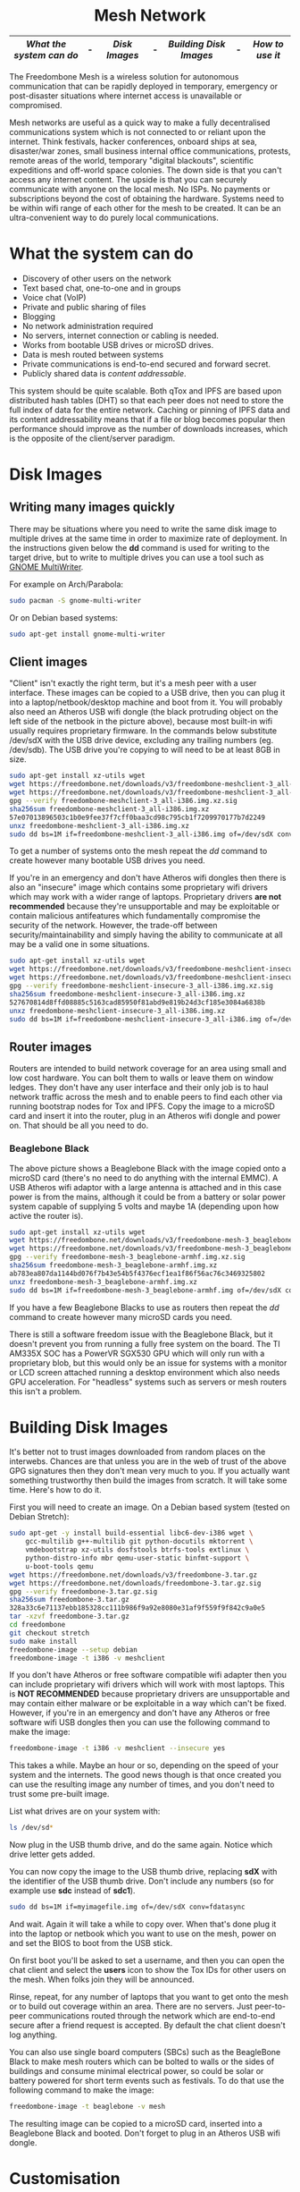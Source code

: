 #+TITLE:
#+AUTHOR: Bob Mottram
#+EMAIL: bob@freedombone.net
#+KEYWORDS: freedombox, debian, beaglebone, red matrix, email, web server, home server, internet, censorship, surveillance, social network, irc, jabber
#+DESCRIPTION: Turn the Beaglebone Black into a personal communications server
#+OPTIONS: ^:nil toc:nil
#+HTML_HEAD: <link rel="stylesheet" type="text/css" href="freedombone.css" />

#+BEGIN_CENTER
[[file:images/logo.png]]
#+END_CENTER

#+begin_export html
<center><h1>Mesh Network</h1></center>
#+end_export

#+BEGIN_CENTER
[[file:images/mesh_screenshot.jpg]]
#+END_CENTER

|------------------------+---+-------------+---+----------------------+---+---------------|
| [[What the system can do]] | - | [[Disk Images]] | - | [[Building Disk Images]] | - | [[How to use it]] |
|------------------------+---+-------------+---+----------------------+---+---------------|

The Freedombone Mesh is a wireless solution for autonomous communication that can be rapidly deployed in temporary, emergency or post-disaster situations where internet access is unavailable or compromised.

Mesh networks are useful as a quick way to make a fully decentralised communications system which is not connected to or reliant upon the internet. Think festivals, hacker conferences, onboard ships at sea, disaster/war zones, small business internal office communications, protests, remote areas of the world, temporary "digital blackouts", scientific expeditions and off-world space colonies. The down side is that you can't access any internet content. The upside is that you can securely communicate with anyone on the local mesh. No ISPs. No payments or subscriptions beyond the cost of obtaining the hardware. Systems need to be within wifi range of each other for the mesh to be created. It can be an ultra-convenient way to do purely local communications.

* What the system can do

 - Discovery of other users on the network
 - Text based chat, one-to-one and in groups
 - Voice chat (VoIP)
 - Private and public sharing of files
 - Blogging
 - No network administration required
 - No servers, internet connection or cabling is needed.
 - Works from bootable USB drives or microSD drives.
 - Data is mesh routed between systems
 - Private communications is end-to-end secured and forward secret.
 - Publicly shared data is /content addressable/.

This system should be quite scalable. Both qTox and IPFS are based upon distributed hash tables (DHT) so that each peer does not need to store the full index of data for the entire network. Caching or pinning of IPFS data and its content addressability means that if a file or blog becomes popular then performance should improve as the number of downloads increases, which is the opposite of the client/server paradigm.

* Disk Images
** Writing many images quickly
There may be situations where you need to write the same disk image to multiple drives at the same time in order to maximize rate of deployment. In the instructions given below the *dd* command is used for writing to the target drive, but to write to multiple drives you can use a tool such as [[https://wiki.gnome.org/Apps/MultiWriter][GNOME MultiWriter]].

For example on Arch/Parabola:

#+begin_src bash
sudo pacman -S gnome-multi-writer
#+end_src

Or on Debian based systems:

#+begin_src bash
sudo apt-get install gnome-multi-writer
#+end_src
** Client images

#+BEGIN_CENTER
[[file:images/mesh_netbook.jpg]]
#+END_CENTER

"Client" isn't exactly the right term, but it's a mesh peer with a user interface. These images can be copied to a USB drive, then you can plug it into a laptop/netbook/desktop machine and boot from it. You will probably also need an Atheros USB wifi dongle (the black protruding object on the left side of the netbook in the picture above), because most built-in wifi usually requires proprietary firmware. In the commands below substitute /dev/sdX with the USB drive device, excluding any trailing numbers (eg. /dev/sdb). The USB drive you're copying to will need to be at least 8GB in size.

#+begin_src bash
sudo apt-get install xz-utils wget
wget https://freedombone.net/downloads/v3/freedombone-meshclient-3_all-i386.img.xz
wget https://freedombone.net/downloads/v3/freedombone-meshclient-3_all-i386.img.xz.sig
gpg --verify freedombone-meshclient-3_all-i386.img.xz.sig
sha256sum freedombone-meshclient-3_all-i386.img.xz
57e07013896503c1b0e9fee37f7cff0baa3cd98c795cb1f7209970177b7d2249
unxz freedombone-meshclient-3_all-i386.img.xz
sudo dd bs=1M if=freedombone-meshclient-3_all-i386.img of=/dev/sdX conv=fdatasync
#+end_src

To get a number of systems onto the mesh repeat the /dd/ command to create however many bootable USB drives you need.

If you're in an emergency and don't have Atheros wifi dongles then there is also an "insecure" image which contains some proprietary wifi drivers which may work with a wider range of laptops. Proprietary drivers *are not recommended* because they're unsupportable and may be exploitable or contain malicious antifeatures which fundamentally compromise the security of the network. However, the trade-off between security/maintainability and simply having the ability to communicate at all may be a valid one in some situations.

#+begin_src bash
sudo apt-get install xz-utils wget
wget https://freedombone.net/downloads/v3/freedombone-meshclient-insecure-3_all-i386.img.xz
wget https://freedombone.net/downloads/v3/freedombone-meshclient-insecure-3_all-i386.img.xz.sig
gpg --verify freedombone-meshclient-insecure-3_all-i386.img.xz.sig
sha256sum freedombone-meshclient-insecure-3_all-i386.img.xz
527670814d8ffd08885c5163cad85950f81abd9e819b24d3cf185e3084a6838b
unxz freedombone-meshclient-insecure-3_all-i386.img.xz
sudo dd bs=1M if=freedombone-meshclient-insecure-3_all-i386.img of=/dev/sdX conv=fdatasync
#+end_src

** Router images
Routers are intended to build network coverage for an area using small and low cost hardware. You can bolt them to walls or leave them on window ledges. They don't have any user interface and their only job is to haul network traffic across the mesh and to enable peers to find each other via running bootstrap nodes for Tox and IPFS. Copy the image to a microSD card and insert it into the router, plug in an Atheros wifi dongle and power on. That should be all you need to do.
*** Beaglebone Black
#+BEGIN_CENTER
[[file:images/mesh_router.jpg]]
#+END_CENTER

The above picture shows a Beaglebone Black with the image copied onto a microSD card (there's no need to do anything with the internal EMMC). A USB Atheros wifi adaptor with a large antenna is attached and in this case power is from the mains, although it could be from a battery or solar power system capable of supplying 5 volts and maybe 1A (depending upon how active the router is).

#+begin_src bash
sudo apt-get install xz-utils wget
wget https://freedombone.net/downloads/v3/freedombone-mesh-3_beaglebone-armhf.img.xz
wget https://freedombone.net/downloads/v3/freedombone-mesh-3_beaglebone-armhf.img.xz.sig
gpg --verify freedombone-mesh-3_beaglebone-armhf.img.xz.sig
sha256sum freedombone-mesh-3_beaglebone-armhf.img.xz
ab783ea807da1144bd076f7b43e54b5f4376ecf1ea1f86f56ac76c3469325802
unxz freedombone-mesh-3_beaglebone-armhf.img.xz
sudo dd bs=1M if=freedombone-mesh-3_beaglebone-armhf.img of=/dev/sdX conv=fdatasync
#+end_src

If you have a few Beaglebone Blacks to use as routers then repeat the /dd/ command to create however many microSD cards you need.

There is still a software freedom issue with the Beaglebone Black, but it doesn't prevent you from running a fully free system on the board. The TI AM335X SOC has a PowerVR SGX530 GPU which will only run with a proprietary blob, but this would only be an issue for systems with a monitor or LCD screen attached running a desktop environment which also needs GPU acceleration. For "headless" systems such as servers or mesh routers this isn't a problem.

* Building Disk Images
It's better not to trust images downloaded from random places on the interwebs. Chances are that unless you are in the web of trust of the above GPG signatures then they don't mean very much to you. If you actually want something trustworthy then build the images from scratch. It will take some time. Here's how to do it.

First you will need to create an image. On a Debian based system (tested on Debian Stretch):

#+begin_src bash
sudo apt-get -y install build-essential libc6-dev-i386 wget \
    gcc-multilib g++-multilib git python-docutils mktorrent \
    vmdebootstrap xz-utils dosfstools btrfs-tools extlinux \
    python-distro-info mbr qemu-user-static binfmt-support \
    u-boot-tools qemu
wget https://freedombone.net/downloads/v3/freedombone-3.tar.gz
wget https://freedombone.net/downloads/freedombone-3.tar.gz.sig
gpg --verify freedombone-3.tar.gz.sig
sha256sum freedombone-3.tar.gz
328a33c6e71137ebb185328cc111b986f9a92e8080e31af9f559f9f842c9a0e5
tar -xzvf freedombone-3.tar.gz
cd freedombone
git checkout stretch
sudo make install
freedombone-image --setup debian
freedombone-image -t i386 -v meshclient
#+end_src

If you don't have Atheros or free software compatible wifi adapter then you can include proprietary wifi drivers which will work with most laptops. This is *NOT RECOMMENDED* because proprietary drivers are unsupportable and may contain either malware or be exploitable in a way which can't be fixed. However, if you're in an emergency and don't have any Atheros or free software wifi USB dongles then you can use the following command to make the image:

#+begin_src bash
freedombone-image -t i386 -v meshclient --insecure yes
#+end_src

This takes a while. Maybe an hour or so, depending on the speed of your system and the internets. The good news though is that once created you can use the resulting image any number of times, and you don't need to trust some pre-built image.

List what drives are on your system with:

#+begin_src bash
ls /dev/sd*
#+end_src

Now plug in the USB thumb drive, and do the same again. Notice which drive letter gets added.

You can now copy the image to the USB thumb drive, replacing *sdX* with the identifier of the USB thumb drive. Don't include any numbers (so for example use *sdc* instead of *sdc1*).

#+begin_src bash
sudo dd bs=1M if=myimagefile.img of=/dev/sdX conv=fdatasync
#+end_src

And wait. Again it will take a while to copy over. When that's done plug it into the laptop or netbook which you want to use on the mesh, power on and set the BIOS to boot from the USB stick.

On first boot you'll be asked to set a username, and then you can open the chat client and select the *users* icon to show the Tox IDs for other users on the mesh. When folks join they will be announced.

Rinse, repeat, for any number of laptops that you want to get onto the mesh or to build out coverage within an area. There are no servers. Just peer-to-peer communications routed through the network which are end-to-end secure after a friend request is accepted. By default the chat client doesn't log anything.

You can also use single board computers (SBCs) such as the BeagleBone Black to make mesh routers which can be bolted to walls or the sides of buildings and consume minimal electrical power, so could be solar or battery powered for short term events such as festivals. To do that use the following command to make the image:

#+begin_src bash
freedombone-image -t beaglebone -v mesh
#+end_src

The resulting image can be copied to a microSD card, inserted into a Beaglebone Black and booted. Don't forget to plug in an Atheros USB wifi dongle.

* Customisation
If you want to make your own specially branded version, such as for a particular event, then to change the default desktop backgrounds edit the images within *img/backgrounds* and to change the available avatars and desktop icons edit the images within *img/avatars*. Re-create disk images using the instructions shown previously.

If you need particular /dconf/ commands to alter desktop appearance or behavior then see the function /mesh_client_startup_applications/ within *src/freedombone-image-customise*.
* How to use it
When you first boot from the USB drive the system will create some encryption keys, assign a unique network address to the system and then reboot itself. When that's done you should see a prompt asking for a username. This username just makes it easy for others to initially find you on the mesh and will appear in the list of users.

After a minute or two if you are within wifi range and there is at least one other user on the network then you should see additional icons appear on the desktop, such as /Other Users/ and /Chat/.

** Boot trouble
If the system doesn't boot and reports an error which includes */dev/mapper/loop0p1* then reboot with *Ctrl-Alt-Del* and when you see the grub menu press *e* and manually change */dev/mapper/loop0p1* to */dev/sdb1*, then press *Ctrl-x*. If that doesn't work then reboot and try */dev/sdc1* instead.
** Set the Date
On the ordinary internet the date and time of your system would be set automatically via NTP. But this is not the internet and so you will need to manually ensure that your date and time settings are correct. You might need to periodically do this if your clock drifts. It's not essential that the time on your system be highly accurate, but if it drifts too far or goes back to epoch then things could become a little confusing in regard to the order of blog posts.

*Right click on the date* in the top right corner of the screen. Select *preferences*, then click the *Time Settings* button. You can then select the date from the calendar and set the time, then click the *Set System Time* button. Enter the default password, which is /freedombone/.
** Check network status
Unlike with ordinary wifi, on the mesh you don't get a signal strength icon and so it's not simple to see if you have a good connection.

Select the wifi icon on the desktop and enter the password '/freedombone/'. The network configuration will go into a monitoring mode and in the bottom right side of the window you will be able to see signal strength and other parameters. This can help you to locate systems or adjust antennas to get the best wifi performance.


#+BEGIN_CENTER
[[file:images/mesh_signal.jpg]]
#+END_CENTER

When you are finished close the window and then select the /Network Restart/ desktop icon, which will restart the B.A.T.M.A.N. network. You can also use the restart icon if you are within range of the mesh network but the /Chat/ and /Other Users/ icons do not automatically appear after a few minutes.

** Chat System

Ensure that you're within wifi range of at least one other mesh peer (could be a router or client) and then you should see that the /Chat/ and /Other Users/ icons appear. Select the users icon and you should see a list of users on the mesh. Select the /Chat/ icon and once you are connected you should see the status light turn green. If after a few minutes you don't get the green status light then try closing and re-opening the Tox chat application. Select the plus button to add a friend and then copy and paste in a Tox ID from the users list.

#+BEGIN_CENTER
[[file:images/mesh_paste_tox_id.jpg]]
#+END_CENTER

The other user can then accept or decline your friend request.

#+BEGIN_CENTER
[[file:images/mesh_friend_request.jpg]]
#+END_CENTER

You can also select an avatar by selecting the grey head and shoulders image.

#+BEGIN_CENTER
[[file:images/mesh_choose_avatar.jpg]]
#+END_CENTER

And by selecting the user from the list on the left hand side the chat can begin.

#+BEGIN_CENTER
[[file:images/mesh_text_chat.jpg]]
#+END_CENTER

One important point is that by default the microphone is turned off. When doing voice chat you can select the microphone volume with the drop down slider in the top right corner of the screen.

At present video doesn't work reliably, but text and voice chat do work well.

** Sharing Files
You can make files publicly available on the network simply by dragging and dropping them into the /Public/ folder on the desktop. To view the files belonging to another user select the desktop icon called /Visit a site/ and enter the username or Tox ID of the other user.

#+BEGIN_CENTER
[[file:images/mesh_share_files.jpg]]
#+END_CENTER

** Blogging
To create a blog post select the /Blog/ icon on the desktop and then use the up and down cursor keys, space bar and enter key to add a new entry. Edit the title of the entry and add your text. You can also include photos if you wish - just copy them to the *CreateBlog/content/images* directory and then link to them as shown.

#+BEGIN_CENTER
[[file:images/mesh_new_blog.jpg]]
#+END_CENTER

To finish your blog entry just select /Save/ and then close the editor. On older hardware it may take a while to publish the results, and this depends upon the amount of computation needed by IPFS to create file hashes. If you make no changes to the default text then the new blog entry will not be saved.

#+BEGIN_CENTER
[[file:images/mesh_new_blog2.jpg]]
#+END_CENTER

#+BEGIN_CENTER
[[file:images/mesh_view_blog.jpg]]
#+END_CENTER

You can also visit other blogs, edit or delete your previous entry and also change your blog theme.


#+BEGIN_CENTER
This site can also be accessed via a Tor browser at http://pazyv7nkllp76hqr.onion
#+END_CENTER
